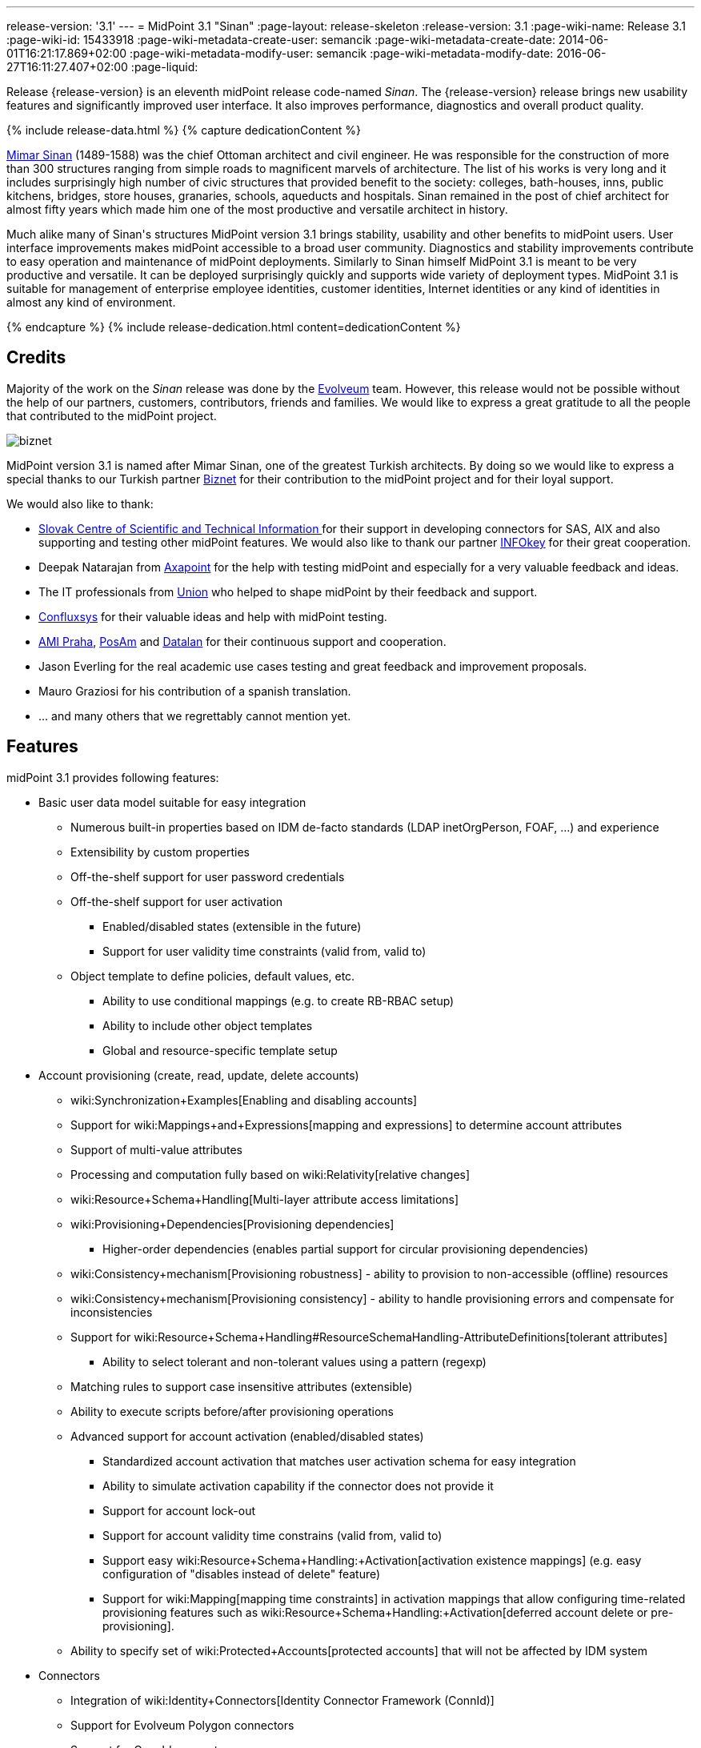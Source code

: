 ---
release-version: '3.1'
---
= MidPoint 3.1 "Sinan"
:page-layout: release-skeleton
:release-version: 3.1
:page-wiki-name: Release 3.1
:page-wiki-id: 15433918
:page-wiki-metadata-create-user: semancik
:page-wiki-metadata-create-date: 2014-06-01T16:21:17.869+02:00
:page-wiki-metadata-modify-user: semancik
:page-wiki-metadata-modify-date: 2016-06-27T16:11:27.407+02:00
:page-liquid:

Release {release-version} is an eleventh midPoint release code-named _Sinan_.
The {release-version} release brings new usability features and significantly improved user interface. It also improves performance, diagnostics and overall product quality.

++++
{% include release-data.html %}
++++

++++
{% capture dedicationContent %}
<p>
    <a href="http://en.wikipedia.org/wiki/Mimar_Sinan">Mimar Sinan</a> (1489-1588) was the chief Ottoman architect and civil engineer.
    He was responsible for the construction of more than 300 structures ranging from simple roads to magnificent marvels of architecture.
    The list of his works is very long and it includes surprisingly high number of civic structures that provided benefit to the society: colleges, bath-houses, inns, public kitchens, bridges, store houses, granaries, schools, aqueducts and hospitals.
    Sinan remained in the post of chief architect for almost fifty years which made him one of the most productive and versatile architect in history.
</p>
<p>
    Much alike many of Sinan's structures MidPoint version 3.1 brings stability, usability and other benefits to midPoint users.
    User interface improvements makes midPoint accessible to a broad user community.
    Diagnostics and stability improvements contribute to easy operation and maintenance of midPoint deployments.
    Similarly to Sinan himself MidPoint 3.1 is meant to be very productive and versatile.
    It can be deployed surprisingly quickly and supports wide variety of deployment types.
    MidPoint 3.1 is suitable for management of enterprise employee identities, customer identities, Internet identities or any kind of identities in almost any kind of environment.
</p>
{% endcapture %}
{% include release-dedication.html content=dedicationContent %}
++++

== Credits

Majority of the work on the _Sinan_ release was done by the link:http://www.evolveum.com/[Evolveum] team.
However, this release would not be possible without the help of our partners, customers, contributors, friends and families.
We would like to express a great gratitude to all the people that contributed to the midPoint project.

****
image:biznet.png[]

MidPoint version 3.1 is named after Mimar Sinan, one of the greatest Turkish architects.
By doing so we would like to express a special thanks to our Turkish partner link:http://www.biznet.com.tr[Biznet] for their contribution to the midPoint project and for their loyal support.

****

We would also like to thank:

* link:http://www.cvtisr.sk/[Slovak Centre of Scientific and Technical Information ]for their support in developing connectors for SAS, AIX and also supporting and testing other midPoint features.
We would also like to thank our partner link:http://www.infokey.sk/[INFOkey] for their great cooperation.

* Deepak Natarajan from link:http://axapoint.com/[Axapoint] for the help with testing midPoint and especially for a very valuable feedback and ideas.

* The IT professionals from link:http://www.union.sk/[Union] who helped to shape midPoint by their feedback and support.

* link:http://www.confluxsys.com/[Confluxsys] for their valuable ideas and help with midPoint testing.

* link:http://www.ami.cz/[AMI Praha], link:http://www.posam.sk/[PosAm] and link:http://datalan.sk[Datalan] for their continuous support and cooperation.

* Jason Everling for the real academic use cases testing and great feedback and improvement proposals.

* Mauro Graziosi for his contribution of a spanish translation.

* ... and many others that we regrettably cannot mention yet.



== Features

midPoint 3.1 provides following features:

* Basic user data model suitable for easy integration

** Numerous built-in properties based on IDM de-facto standards (LDAP inetOrgPerson, FOAF, ...) and experience

** Extensibility by custom properties

** Off-the-shelf support for user password credentials

** Off-the-shelf support for user activation

*** Enabled/disabled states (extensible in the future)

*** Support for user validity time constraints (valid from, valid to)

** Object template to define policies, default values, etc.

*** Ability to use conditional mappings (e.g. to create RB-RBAC setup)

*** Ability to include other object templates

*** Global and resource-specific template setup


* Account provisioning (create, read, update, delete accounts)

** wiki:Synchronization+Examples[Enabling and disabling accounts]

** Support for wiki:Mappings+and+Expressions[mapping and expressions] to determine account attributes

** Support of multi-value attributes

** Processing and computation fully based on wiki:Relativity[relative changes]

** wiki:Resource+Schema+Handling[Multi-layer attribute access limitations]

** wiki:Provisioning+Dependencies[Provisioning dependencies]

*** Higher-order dependencies (enables partial support for circular provisioning dependencies)

** wiki:Consistency+mechanism[Provisioning robustness] - ability to provision to non-accessible (offline) resources

** wiki:Consistency+mechanism[Provisioning consistency] - ability to handle provisioning errors and compensate for inconsistencies

** Support for wiki:Resource+Schema+Handling#ResourceSchemaHandling-AttributeDefinitions[tolerant attributes]

*** Ability to select tolerant and non-tolerant values using a pattern (regexp)

** Matching rules to support case insensitive attributes (extensible)

** Ability to execute scripts before/after provisioning operations

** Advanced support for account activation (enabled/disabled states)

*** Standardized account activation that matches user activation schema for easy integration

*** Ability to simulate activation capability if the connector does not provide it

*** Support for account lock-out

*** Support for account validity time constrains (valid from, valid to)

*** Support easy wiki:Resource+Schema+Handling:+Activation[activation existence mappings] (e.g. easy configuration of "disables instead of delete" feature)

*** Support for wiki:Mapping[mapping time constraints] in activation mappings that allow configuring time-related provisioning features such as wiki:Resource+Schema+Handling:+Activation[deferred account delete or pre-provisioning].

** Ability to specify set of wiki:Protected+Accounts[protected accounts] that will not be affected by IDM system


* Connectors

** Integration of wiki:Identity+Connectors[Identity Connector Framework (ConnId)]

** Support for Evolveum Polygon connectors

** Support for ConnId connectors

** Support for OpenICF connectors

** wiki:Unified+Connector+Framework[Unified Connector Framework (UCF) layer to allow more provisioning frameworks in the future]

** Automatic generation and caching of wiki:Resource+Schema[resource schema] from the connector

** wiki:ConnectorType[Local connector discovery]

** Support for connector hosts and remote wiki:ConnectorType[connectors], wiki:Identity+Connectors[identity connector] and wiki:ConnectorHostType[connectors host type]

** wiki:OpenICF+Documentation[Remote connector discovery]


* Web-based administration wiki:GUI+Subsystem[GUI] (AJAX)

** Ability to execute identity management operations on users and accounts

** User-centric views

** Account-centric views (browse and search accounts directly)

** Resource wizard

** Layout automatically adapts to screen size (e.g. for mobile devices)

** Easily customizable look & feel

** Built-in XML editor for identity and configuration objects


* wiki:Identity+Repository+Interface[Flexible identity repository implementations] and wiki:SQL+Repository+Implementation[SQL repository implementation]

** wiki:SQL+Repository+Implementation[Identity repository based on relational databases]

** wiki:Administration+Interface#AdministrationInterface-Keepingmetadataforallobjects%28Creation,modification,approvals%29[Keeping metadata for all objects] (creation, modification, approvals)

** wiki:Removing+obsolete+information[Automatic repository cleanup] to keep the data store size sustainable


* Synchronization

** wiki:Synchronization[Live synchronization]

** wiki:Relativity[Reconciliation]

*** Ability to execute scripts before/after reconciliation

** Correlation and confirmation expressions

*** Conditional correlation expressions

** Concept of _channel_ that can be used to adjust synchronization behaviour in some situations

** wiki:Generic+Synchronization[Generic Synchronization] allows synchronization of roles to groups to organizational units to ... anything


* Advanced RBAC support and flexible account assignments

** wiki:Expression[Expressions in the roles]

** wiki:Roles#Roles-RoleHierarchy[Hierarchical roles]

** Conditional roles and assignments/inducements

** Parametric roles (including ability to assign the same role several times with different parameters)

** Temporal constraints (validity dates: valid from, valid to)

** Higher-order inducements


* wiki:Entitlements[Entitlements]

* Advanced internal security mechanisms

** Fine-grained authorization model

** Delegated administration


* Several wiki:Projection+Policy[assignment enforcement modes]

** Ability to specify global or resource-specific enforcement mode

** Ability to "legalize" assignment that violates the enforcement mode


* wiki:Expression[Customization expressions]

** wiki:Groovy+Expressions[Groovy]

** wiki:ECMAScript+Expressions[JavaScript (ECMAScript)]

** wiki:XPath+Expressions[XPath version 2] andwiki:XPath2+Tutorial[XPath Tutorial]

** Built-in libraries with a convenient set of functions


* wiki:PolyString[PolyString] support allows automatic conversion of strings in national alphabets


* Mechanism to iteratively determine unique usernames and other identifiers


* Extensibility

** wiki:Custom+Schema+Extension[Custom schema extensibility]

** wiki:Scripting+Hooks[Scripting Hooks]


* Reporting based on Jasper Reports

* Comprehensive logging designed to aid troubleshooting

* wiki:Task+Manager[Multi-node task manager component with HA support]

* Rule-based RBAC (RB-RBAC) ability by using conditional mappings in wiki:Object+Template[user template]

* wiki:Auditing[Auditing]

** Auditing to wiki:Audit+configuration[file (logging)]

** Auditing to wiki:Audit+configuration[SQL table]


* wiki:Password+Policy[Password policies]

* Partial multi-tenancy support

* Lightweight deployment structure

* Support for Apache Tomcat web container

* wiki:Import+resource[Import from file and resource ]

** wiki:Object+References[Object schema validation during import] (can be switched off)

** wiki:Object+References[Smart references between objects based on search filters]


* Simple wiki:Consistency+mechanism[handling of provisioning errors]

* wiki:Protected+Accounts[Protected accounts] (accounts that will not be affected by midPoint)

* wiki:Segregation+of+Duties[Segregation of Duties] (SoD)

** wiki:Segregation+of+Duties[Role exclusions]


* Export objects to XML

* Enterprise class scalability (hundreds of thousands of users)

* API accessible using a web service, REST and local JAVA calls

* wiki:Workflows+(midPoint+3.x)[Workflow support] (based on link:http://www.activiti.org/[Activiti])

* wiki:Notifications[Notifications]


* Documentation

** wiki:Documentation[Administration documentation publicly available in the wiki]

** wiki:Architecture+and+Design[Architectural documentation publicly available in the wiki]

** Schema documentation automatically generated from the definition (schemadoc)



== Changes With Respect to Version 3.0

* Resource wizard.

* Improved role and organization user interface.

* Improved entitlement GUI.

* Notification support for roles and organizations.

* GUI progress indicator for provisioning operations.

* Support for account lock-out attributes.
Also for lock-out attributes simulation.

* Conditional roles and assignments/inducements.

* Changes in assignment parameters are provisioned immediately, reconciliation is no longer needed.

* OID-bound mode for attributes.

* Multi-tenancy improvements in GUI.

* Generic synchronization improvements in GUI.

* Improved provisioning dependencies.

* Support for iteration in inbound expressions (object template)

* Significant performance improvement

** Improved performance of organization structure ("org closure table").

** Improved import and reconciliation performance (parallelization).


* Polygon versions of LDAP, DBTable and CSVFile connectors (see link:http://lists.evolveum.com/pipermail/midpoint/2014-November/000643.html[this mailing list post])

* Significantly improved paging support in LDAP connector

* Support for case-insensitive attribute names.

* Improved authorization and delegated administration support in GUI.

* Support for "priority attributes" to work around some connector problems.

* Improved reporting engine based on Jasper Reports.

* Numerous user experience improvements.



== Quality

Release 3.1 (_Sinan_) is intended for full production use in enterprise environments.
All features are stable and well tested.


== Platforms

MidPoint is known to work well in the following deployment environment.
The following list is list of *tested* platforms, i.e. platforms that midPoint team or reliable partners personally tested this release.
The version numbers in parentheses are the actual version numbers used for the tests.
However it is very likely that midPoint will also work in similar environments.
Also note that this list is not closed.
MidPoint can be supported in almost any reasonably recent platform (please contact Evolveum for more details).


=== Java

* OpenJDK 7 (1.7.0_65)

* Sun/Oracle Java SE Runtime Environment 7 (1.7.0_45, 1.7.0_40, 1.7.0_67, 1.7.0_72)

* Sun/Oracle Java SE Runtime Environment 8 (runtime only)

Please note that Java 6 environment is no longer supported.


=== Web Containers

* Apache Tomcat 6 (6.0.32, 6.0.33, 6.0.36)

* Apache Tomcat 7 (7.0.29, 7.0.30, 7.0.32, 7.0.47, 7.0.50)

* Apache Tomcat 8 (8.0.14)

* Sun/Oracle Glassfish 3 (3.1)

* BEA/Oracle WebLogic (12c)


=== Databases

* H2 (embedded, only recommended for demo deployments)

* PostgreSQL (8.4.14, 9.1, 9.2, 9.3)

* MySQL +
Supported MySQL version is 5.6.10 and above (with MySQL JDBC ConnectorJ 5.1.23 and above). +
MySQL in previous versions didn't support dates/timestamps with more accurate than second fraction precision.

* Oracle 11g (11.2.0.2.0)

* Microsoft SQL Server (2008, 2008 R2, 2012)


=== Unsupported Platforms

Following list contains platforms that midPoint is known *not* to work due to various issues.
As these platforms are obsolete and/or marginal we have no plans to support midPoint for these platforms.

* Java 6 and older

* Sun/Oracle GlassFish 2


++++
{% include release-download.html %}
++++


== Upgrade


=== Upgrade from midPoint 2.x

Upgrade from version 2.x is possible but it is not publicly supported.
It requires several manual steps.
Evolveum provides this upgrade as part of the subscription or professional services.


=== Upgrade from midPoint 3.0

Several steps need to be executed:

. *Update database schema.* MidPoint database schema was extended due to organization structure performance improvements (a.k.a. "org closure table"). Execute the following script: +
`config/sql/midpoint/<db>/<db>-3.1-closure-upgrade.sql`

. *Update connector namespaces and versions.* The default connectors that are bundled with midPoint were migrated from OpenICF to Evolveum Polygon project (see link:http://lists.evolveum.com/pipermail/midpoint/2014-November/000643.html[this mailing list post]). Connector bundle names and types were changed to avoid confusion.
Therefore the connector types and namespaces used in the resource definitions need to be changes according to the following table:

[%autowidth,cols="h,1,1"]
|===
|   | Old | New

| LDAP Connector Configuration Namespace
| link:http://midpoint.evolveum.com/xml/ns/public/connector/icf-1/bundle/org.forgerock.openicf.connectors.ldap-connector/org.identityconnectors.ldap.LdapConnector[http://midpoint.evolveum.com/xml/ns/public/connector/icf-1/bundle/org.forgerock.openicf.connectors.ldap-connector/org.identityconnectors.ldap.LdapConnector]
| link:http://midpoint.evolveum.com/xml/ns/public/connector/icf-1/bundle/com.evolveum.polygon.connector-ldap/org.identityconnectors.ldap.LdapConnector[http://midpoint.evolveum.com/xml/ns/public/connector/icf-1/bundle/com.evolveum.polygon.connector-ldap/org.identityconnectors.ldap.LdapConnector]


| CSVFile Connector Configuration Namesapce
| link:http://midpoint.evolveum.com/xml/ns/public/connector/icf-1/bundle/org.forgerock.openicf.connectors.csvfile-connector/org.forgerock.openicf.csvfile.CSVFileConnector[http://midpoint.evolveum.com/xml/ns/public/connector/icf-1/bundle/org.forgerock.openicf.connectors.csvfile-connector/org.forgerock.openicf.csvfile.CSVFileConnector]
| link:http://midpoint.evolveum.com/xml/ns/public/connector/icf-1/bundle/com.evolveum.polygon.connector-csvfile/com.evolveum.polygon.csvfile.CSVFileConnector[http://midpoint.evolveum.com/xml/ns/public/connector/icf-1/bundle/com.evolveum.polygon.connector-csvfile/com.evolveum.polygon.csvfile.CSVFileConnector]


| CSVFile Connector Type
| org.forgerock.openicf.csvfile.CSVFileConnector
| com.evolveum.polygon.csvfile.CSVFileConnector


| DatabaseTable Connector Configuration Namesapce
| http://midpoint.evolveum.com/xml/ns/public/connector/icf-1/bundle/org.forgerock.openicf.connectors.databasetable-connector/org.identityconnectors.databasetable.DatabaseTableConnector
| link:http://midpoint.evolveum.com/xml/ns/public/connector/icf-1/bundle/com.evolveum.polygon.connector-databasetable/org.identityconnectors.databasetable.DatabaseTableConnector[http://midpoint.evolveum.com/xml/ns/public/connector/icf-1/bundle/com.evolveum.polygon.connector-databasetable/org.identityconnectors.databasetable.DatabaseTableConnector]


|===



== Background and History

midPoint is roughly based on OpenIDM version 1. When compared to OpenIDM v1, midPoint code was made significantly "lighter" and provides much more sophisticated features.
Although the architectural outline of OpenIDM v1 is still guiding the development of midPoint almost all the OpenIDM v1 code was rewritten.
MidPoint is now based on relative changes and contains advanced identity management mechanisms such as advanced RBAC, provisioning consistency and other advanced IDM features.
MidPoint development is independent for more than two years.
The development pace is very rapid.
Development team is small, flexible and very efficient.
Contributions are welcome.

For the full project background see the wiki:midPoint+History[midPoint History] page.


== Known Issues

See link:https://jira.evolveum.com/issues/?jql=project%20%3D%20MID%20AND%20affectedVersion%3D%223.1%20%28Sinan%29%22%20AND%20fixVersion%20!%3D%20%223.1%20%28Sinan%29%22[Jira]